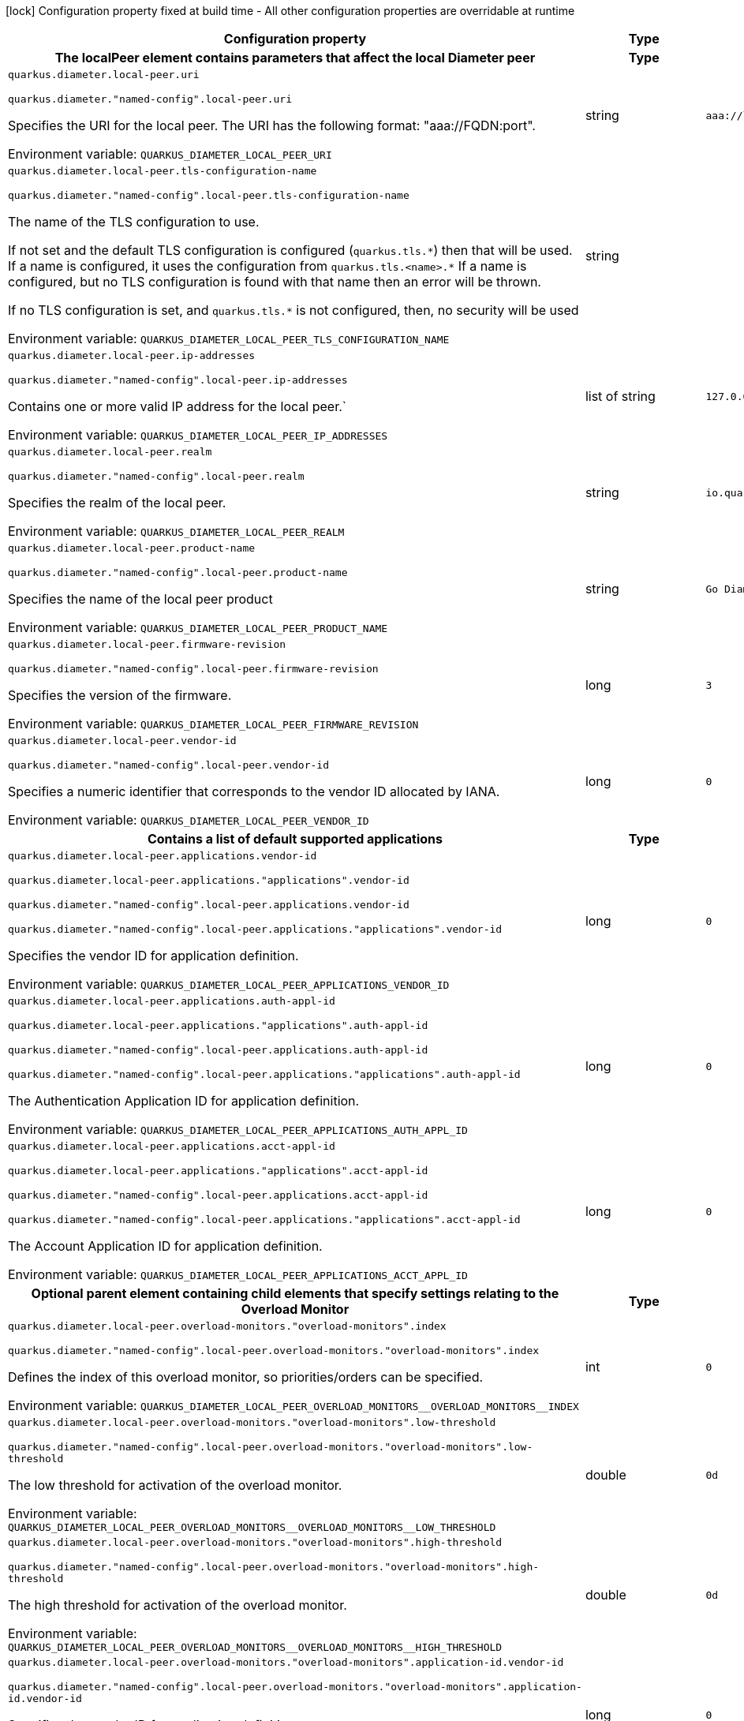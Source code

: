 :summaryTableId: quarkus-jdiameter_quarkus-diameter
[.configuration-legend]
icon:lock[title=Fixed at build time] Configuration property fixed at build time - All other configuration properties are overridable at runtime
[.configuration-reference.searchable, cols="80,.^10,.^10"]
|===

h|[.header-title]##Configuration property##
h|Type
h|Default

h|[[quarkus-jdiameter_section_quarkus-diameter-local-peer]] [.section-name.section-level0]##The localPeer element contains parameters that affect the local Diameter peer##
h|Type
h|Default

a| [[quarkus-jdiameter_quarkus-diameter-local-peer-uri]] [.property-path]##`quarkus.diameter.local-peer.uri`##

`quarkus.diameter."named-config".local-peer.uri`

[.description]
--
Specifies the URI for the local peer. The URI has the following format: "aaa://FQDN:port".


ifdef::add-copy-button-to-env-var[]
Environment variable: env_var_with_copy_button:+++QUARKUS_DIAMETER_LOCAL_PEER_URI+++[]
endif::add-copy-button-to-env-var[]
ifndef::add-copy-button-to-env-var[]
Environment variable: `+++QUARKUS_DIAMETER_LOCAL_PEER_URI+++`
endif::add-copy-button-to-env-var[]
--
|string
|`aaa://localhost:1812`

a| [[quarkus-jdiameter_quarkus-diameter-local-peer-tls-configuration-name]] [.property-path]##`quarkus.diameter.local-peer.tls-configuration-name`##

`quarkus.diameter."named-config".local-peer.tls-configuration-name`

[.description]
--
The name of the TLS configuration to use.

If not set and the default TLS configuration is configured (`quarkus.tls.++*++`) then that will be used. If a name is configured, it uses the configuration from `quarkus.tls.<name>.++*++` If a name is configured, but no TLS configuration is found with that name then an error will be thrown.

If no TLS configuration is set, and `quarkus.tls.++*++` is not configured, then, no security will be used


ifdef::add-copy-button-to-env-var[]
Environment variable: env_var_with_copy_button:+++QUARKUS_DIAMETER_LOCAL_PEER_TLS_CONFIGURATION_NAME+++[]
endif::add-copy-button-to-env-var[]
ifndef::add-copy-button-to-env-var[]
Environment variable: `+++QUARKUS_DIAMETER_LOCAL_PEER_TLS_CONFIGURATION_NAME+++`
endif::add-copy-button-to-env-var[]
--
|string
|

a| [[quarkus-jdiameter_quarkus-diameter-local-peer-ip-addresses]] [.property-path]##`quarkus.diameter.local-peer.ip-addresses`##

`quarkus.diameter."named-config".local-peer.ip-addresses`

[.description]
--
Contains one or more valid IP address for the local peer.`


ifdef::add-copy-button-to-env-var[]
Environment variable: env_var_with_copy_button:+++QUARKUS_DIAMETER_LOCAL_PEER_IP_ADDRESSES+++[]
endif::add-copy-button-to-env-var[]
ifndef::add-copy-button-to-env-var[]
Environment variable: `+++QUARKUS_DIAMETER_LOCAL_PEER_IP_ADDRESSES+++`
endif::add-copy-button-to-env-var[]
--
|list of string
|`127.0.0.1`

a| [[quarkus-jdiameter_quarkus-diameter-local-peer-realm]] [.property-path]##`quarkus.diameter.local-peer.realm`##

`quarkus.diameter."named-config".local-peer.realm`

[.description]
--
Specifies the realm of the local peer.


ifdef::add-copy-button-to-env-var[]
Environment variable: env_var_with_copy_button:+++QUARKUS_DIAMETER_LOCAL_PEER_REALM+++[]
endif::add-copy-button-to-env-var[]
ifndef::add-copy-button-to-env-var[]
Environment variable: `+++QUARKUS_DIAMETER_LOCAL_PEER_REALM+++`
endif::add-copy-button-to-env-var[]
--
|string
|`io.quarkiverse.diameter`

a| [[quarkus-jdiameter_quarkus-diameter-local-peer-product-name]] [.property-path]##`quarkus.diameter.local-peer.product-name`##

`quarkus.diameter."named-config".local-peer.product-name`

[.description]
--
Specifies the name of the local peer product


ifdef::add-copy-button-to-env-var[]
Environment variable: env_var_with_copy_button:+++QUARKUS_DIAMETER_LOCAL_PEER_PRODUCT_NAME+++[]
endif::add-copy-button-to-env-var[]
ifndef::add-copy-button-to-env-var[]
Environment variable: `+++QUARKUS_DIAMETER_LOCAL_PEER_PRODUCT_NAME+++`
endif::add-copy-button-to-env-var[]
--
|string
|`Go Diameter`

a| [[quarkus-jdiameter_quarkus-diameter-local-peer-firmware-revision]] [.property-path]##`quarkus.diameter.local-peer.firmware-revision`##

`quarkus.diameter."named-config".local-peer.firmware-revision`

[.description]
--
Specifies the version of the firmware.


ifdef::add-copy-button-to-env-var[]
Environment variable: env_var_with_copy_button:+++QUARKUS_DIAMETER_LOCAL_PEER_FIRMWARE_REVISION+++[]
endif::add-copy-button-to-env-var[]
ifndef::add-copy-button-to-env-var[]
Environment variable: `+++QUARKUS_DIAMETER_LOCAL_PEER_FIRMWARE_REVISION+++`
endif::add-copy-button-to-env-var[]
--
|long
|`3`

a| [[quarkus-jdiameter_quarkus-diameter-local-peer-vendor-id]] [.property-path]##`quarkus.diameter.local-peer.vendor-id`##

`quarkus.diameter."named-config".local-peer.vendor-id`

[.description]
--
Specifies a numeric identifier that corresponds to the vendor ID allocated by IANA.


ifdef::add-copy-button-to-env-var[]
Environment variable: env_var_with_copy_button:+++QUARKUS_DIAMETER_LOCAL_PEER_VENDOR_ID+++[]
endif::add-copy-button-to-env-var[]
ifndef::add-copy-button-to-env-var[]
Environment variable: `+++QUARKUS_DIAMETER_LOCAL_PEER_VENDOR_ID+++`
endif::add-copy-button-to-env-var[]
--
|long
|`0`

h|[[quarkus-jdiameter_section_quarkus-diameter-local-peer-applications]] [.section-name.section-level1]##Contains a list of default supported applications##
h|Type
h|Default

a| [[quarkus-jdiameter_quarkus-diameter-local-peer-applications-vendor-id]] [.property-path]##`quarkus.diameter.local-peer.applications.vendor-id`##

`quarkus.diameter.local-peer.applications."applications".vendor-id`

`quarkus.diameter."named-config".local-peer.applications.vendor-id`

`quarkus.diameter."named-config".local-peer.applications."applications".vendor-id`

[.description]
--
Specifies the vendor ID for application definition.


ifdef::add-copy-button-to-env-var[]
Environment variable: env_var_with_copy_button:+++QUARKUS_DIAMETER_LOCAL_PEER_APPLICATIONS_VENDOR_ID+++[]
endif::add-copy-button-to-env-var[]
ifndef::add-copy-button-to-env-var[]
Environment variable: `+++QUARKUS_DIAMETER_LOCAL_PEER_APPLICATIONS_VENDOR_ID+++`
endif::add-copy-button-to-env-var[]
--
|long
|`0`

a| [[quarkus-jdiameter_quarkus-diameter-local-peer-applications-auth-appl-id]] [.property-path]##`quarkus.diameter.local-peer.applications.auth-appl-id`##

`quarkus.diameter.local-peer.applications."applications".auth-appl-id`

`quarkus.diameter."named-config".local-peer.applications.auth-appl-id`

`quarkus.diameter."named-config".local-peer.applications."applications".auth-appl-id`

[.description]
--
The Authentication Application ID for application definition.


ifdef::add-copy-button-to-env-var[]
Environment variable: env_var_with_copy_button:+++QUARKUS_DIAMETER_LOCAL_PEER_APPLICATIONS_AUTH_APPL_ID+++[]
endif::add-copy-button-to-env-var[]
ifndef::add-copy-button-to-env-var[]
Environment variable: `+++QUARKUS_DIAMETER_LOCAL_PEER_APPLICATIONS_AUTH_APPL_ID+++`
endif::add-copy-button-to-env-var[]
--
|long
|`0`

a| [[quarkus-jdiameter_quarkus-diameter-local-peer-applications-acct-appl-id]] [.property-path]##`quarkus.diameter.local-peer.applications.acct-appl-id`##

`quarkus.diameter.local-peer.applications."applications".acct-appl-id`

`quarkus.diameter."named-config".local-peer.applications.acct-appl-id`

`quarkus.diameter."named-config".local-peer.applications."applications".acct-appl-id`

[.description]
--
The Account Application ID for application definition.


ifdef::add-copy-button-to-env-var[]
Environment variable: env_var_with_copy_button:+++QUARKUS_DIAMETER_LOCAL_PEER_APPLICATIONS_ACCT_APPL_ID+++[]
endif::add-copy-button-to-env-var[]
ifndef::add-copy-button-to-env-var[]
Environment variable: `+++QUARKUS_DIAMETER_LOCAL_PEER_APPLICATIONS_ACCT_APPL_ID+++`
endif::add-copy-button-to-env-var[]
--
|long
|`0`


h|[[quarkus-jdiameter_section_quarkus-diameter-local-peer-overload-monitors]] [.section-name.section-level1]##Optional parent element containing child elements that specify settings relating to the Overload Monitor##
h|Type
h|Default

a| [[quarkus-jdiameter_quarkus-diameter-local-peer-overload-monitors-overload-monitors-index]] [.property-path]##`quarkus.diameter.local-peer.overload-monitors."overload-monitors".index`##

`quarkus.diameter."named-config".local-peer.overload-monitors."overload-monitors".index`

[.description]
--
Defines the index of this overload monitor, so priorities/orders can be specified.


ifdef::add-copy-button-to-env-var[]
Environment variable: env_var_with_copy_button:+++QUARKUS_DIAMETER_LOCAL_PEER_OVERLOAD_MONITORS__OVERLOAD_MONITORS__INDEX+++[]
endif::add-copy-button-to-env-var[]
ifndef::add-copy-button-to-env-var[]
Environment variable: `+++QUARKUS_DIAMETER_LOCAL_PEER_OVERLOAD_MONITORS__OVERLOAD_MONITORS__INDEX+++`
endif::add-copy-button-to-env-var[]
--
|int
|`0`

a| [[quarkus-jdiameter_quarkus-diameter-local-peer-overload-monitors-overload-monitors-low-threshold]] [.property-path]##`quarkus.diameter.local-peer.overload-monitors."overload-monitors".low-threshold`##

`quarkus.diameter."named-config".local-peer.overload-monitors."overload-monitors".low-threshold`

[.description]
--
The low threshold for activation of the overload monitor.


ifdef::add-copy-button-to-env-var[]
Environment variable: env_var_with_copy_button:+++QUARKUS_DIAMETER_LOCAL_PEER_OVERLOAD_MONITORS__OVERLOAD_MONITORS__LOW_THRESHOLD+++[]
endif::add-copy-button-to-env-var[]
ifndef::add-copy-button-to-env-var[]
Environment variable: `+++QUARKUS_DIAMETER_LOCAL_PEER_OVERLOAD_MONITORS__OVERLOAD_MONITORS__LOW_THRESHOLD+++`
endif::add-copy-button-to-env-var[]
--
|double
|`0d`

a| [[quarkus-jdiameter_quarkus-diameter-local-peer-overload-monitors-overload-monitors-high-threshold]] [.property-path]##`quarkus.diameter.local-peer.overload-monitors."overload-monitors".high-threshold`##

`quarkus.diameter."named-config".local-peer.overload-monitors."overload-monitors".high-threshold`

[.description]
--
The high threshold for activation of the overload monitor.


ifdef::add-copy-button-to-env-var[]
Environment variable: env_var_with_copy_button:+++QUARKUS_DIAMETER_LOCAL_PEER_OVERLOAD_MONITORS__OVERLOAD_MONITORS__HIGH_THRESHOLD+++[]
endif::add-copy-button-to-env-var[]
ifndef::add-copy-button-to-env-var[]
Environment variable: `+++QUARKUS_DIAMETER_LOCAL_PEER_OVERLOAD_MONITORS__OVERLOAD_MONITORS__HIGH_THRESHOLD+++`
endif::add-copy-button-to-env-var[]
--
|double
|`0d`

a| [[quarkus-jdiameter_quarkus-diameter-local-peer-overload-monitors-overload-monitors-application-id-vendor-id]] [.property-path]##`quarkus.diameter.local-peer.overload-monitors."overload-monitors".application-id.vendor-id`##

`quarkus.diameter."named-config".local-peer.overload-monitors."overload-monitors".application-id.vendor-id`

[.description]
--
Specifies the vendor ID for application definition.


ifdef::add-copy-button-to-env-var[]
Environment variable: env_var_with_copy_button:+++QUARKUS_DIAMETER_LOCAL_PEER_OVERLOAD_MONITORS__OVERLOAD_MONITORS__APPLICATION_ID_VENDOR_ID+++[]
endif::add-copy-button-to-env-var[]
ifndef::add-copy-button-to-env-var[]
Environment variable: `+++QUARKUS_DIAMETER_LOCAL_PEER_OVERLOAD_MONITORS__OVERLOAD_MONITORS__APPLICATION_ID_VENDOR_ID+++`
endif::add-copy-button-to-env-var[]
--
|long
|`0`

a| [[quarkus-jdiameter_quarkus-diameter-local-peer-overload-monitors-overload-monitors-application-id-auth-appl-id]] [.property-path]##`quarkus.diameter.local-peer.overload-monitors."overload-monitors".application-id.auth-appl-id`##

`quarkus.diameter."named-config".local-peer.overload-monitors."overload-monitors".application-id.auth-appl-id`

[.description]
--
The Authentication Application ID for application definition.


ifdef::add-copy-button-to-env-var[]
Environment variable: env_var_with_copy_button:+++QUARKUS_DIAMETER_LOCAL_PEER_OVERLOAD_MONITORS__OVERLOAD_MONITORS__APPLICATION_ID_AUTH_APPL_ID+++[]
endif::add-copy-button-to-env-var[]
ifndef::add-copy-button-to-env-var[]
Environment variable: `+++QUARKUS_DIAMETER_LOCAL_PEER_OVERLOAD_MONITORS__OVERLOAD_MONITORS__APPLICATION_ID_AUTH_APPL_ID+++`
endif::add-copy-button-to-env-var[]
--
|long
|`0`

a| [[quarkus-jdiameter_quarkus-diameter-local-peer-overload-monitors-overload-monitors-application-id-acct-appl-id]] [.property-path]##`quarkus.diameter.local-peer.overload-monitors."overload-monitors".application-id.acct-appl-id`##

`quarkus.diameter."named-config".local-peer.overload-monitors."overload-monitors".application-id.acct-appl-id`

[.description]
--
The Account Application ID for application definition.


ifdef::add-copy-button-to-env-var[]
Environment variable: env_var_with_copy_button:+++QUARKUS_DIAMETER_LOCAL_PEER_OVERLOAD_MONITORS__OVERLOAD_MONITORS__APPLICATION_ID_ACCT_APPL_ID+++[]
endif::add-copy-button-to-env-var[]
ifndef::add-copy-button-to-env-var[]
Environment variable: `+++QUARKUS_DIAMETER_LOCAL_PEER_OVERLOAD_MONITORS__OVERLOAD_MONITORS__APPLICATION_ID_ACCT_APPL_ID+++`
endif::add-copy-button-to-env-var[]
--
|long
|`0`



h|[[quarkus-jdiameter_section_quarkus-diameter-parameter]] [.section-name.section-level0]##The Parameters element contains elements that specify parameters for the Diameter stack##
h|Type
h|Default

a| [[quarkus-jdiameter_quarkus-diameter-parameter-accept-undefined-peer]] [.property-path]##`quarkus.diameter.parameter.accept-undefined-peer`##

`quarkus.diameter."named-config".parameter.accept-undefined-peer`

[.description]
--
Specifies whether the stack will accept connections from undefined peers. The default value is `false`


ifdef::add-copy-button-to-env-var[]
Environment variable: env_var_with_copy_button:+++QUARKUS_DIAMETER_PARAMETER_ACCEPT_UNDEFINED_PEER+++[]
endif::add-copy-button-to-env-var[]
ifndef::add-copy-button-to-env-var[]
Environment variable: `+++QUARKUS_DIAMETER_PARAMETER_ACCEPT_UNDEFINED_PEER+++`
endif::add-copy-button-to-env-var[]
--
|boolean
|`false`

a| [[quarkus-jdiameter_quarkus-diameter-parameter-duplicate-protection]] [.property-path]##`quarkus.diameter.parameter.duplicate-protection`##

`quarkus.diameter."named-config".parameter.duplicate-protection`

[.description]
--
Specifies whether duplicate message protection is enabled. The default value is `false`.


ifdef::add-copy-button-to-env-var[]
Environment variable: env_var_with_copy_button:+++QUARKUS_DIAMETER_PARAMETER_DUPLICATE_PROTECTION+++[]
endif::add-copy-button-to-env-var[]
ifndef::add-copy-button-to-env-var[]
Environment variable: `+++QUARKUS_DIAMETER_PARAMETER_DUPLICATE_PROTECTION+++`
endif::add-copy-button-to-env-var[]
--
|boolean
|`false`

a| [[quarkus-jdiameter_quarkus-diameter-parameter-use-uri-as-fqdn]] [.property-path]##`quarkus.diameter.parameter.use-uri-as-fqdn`##

`quarkus.diameter."named-config".parameter.use-uri-as-fqdn`

[.description]
--
Determines whether the URI should be used as FQDN. If it is set to `true`, the stack expects the destination/origin host to be in the format of "aaa://isdn.domain.com:3868" rather than the normal "isdn.domain.com". The default value is `false`.


ifdef::add-copy-button-to-env-var[]
Environment variable: env_var_with_copy_button:+++QUARKUS_DIAMETER_PARAMETER_USE_URI_AS_FQDN+++[]
endif::add-copy-button-to-env-var[]
ifndef::add-copy-button-to-env-var[]
Environment variable: `+++QUARKUS_DIAMETER_PARAMETER_USE_URI_AS_FQDN+++`
endif::add-copy-button-to-env-var[]
--
|boolean
|`false`

a| [[quarkus-jdiameter_quarkus-diameter-parameter-use-virtual-threads]] [.property-path]##`quarkus.diameter.parameter.use-virtual-threads`##

`quarkus.diameter."named-config".parameter.use-virtual-threads`

[.description]
--
Specifies whether the stack should use virtual threads The default value is `false`


ifdef::add-copy-button-to-env-var[]
Environment variable: env_var_with_copy_button:+++QUARKUS_DIAMETER_PARAMETER_USE_VIRTUAL_THREADS+++[]
endif::add-copy-button-to-env-var[]
ifndef::add-copy-button-to-env-var[]
Environment variable: `+++QUARKUS_DIAMETER_PARAMETER_USE_VIRTUAL_THREADS+++`
endif::add-copy-button-to-env-var[]
--
|boolean
|`false`

a| [[quarkus-jdiameter_quarkus-diameter-parameter-duplicate-timer]] [.property-path]##`quarkus.diameter.parameter.duplicate-timer`##

`quarkus.diameter."named-config".parameter.duplicate-timer`

[.description]
--
Specifies the time each duplicate message is valid for (in extreme cases, it can live up to 2 ++*++ DuplicateTimer - 1 milliseconds). The default, minimum value is `240000` (4 minutes in milliseconds).


ifdef::add-copy-button-to-env-var[]
Environment variable: env_var_with_copy_button:+++QUARKUS_DIAMETER_PARAMETER_DUPLICATE_TIMER+++[]
endif::add-copy-button-to-env-var[]
ifndef::add-copy-button-to-env-var[]
Environment variable: `+++QUARKUS_DIAMETER_PARAMETER_DUPLICATE_TIMER+++`
endif::add-copy-button-to-env-var[]
--
|long
|`240000`

a| [[quarkus-jdiameter_quarkus-diameter-parameter-duplicate-size]] [.property-path]##`quarkus.diameter.parameter.duplicate-size`##

`quarkus.diameter."named-config".parameter.duplicate-size`

[.description]
--
Specifies the number of requests stored for duplicate protection. The default value is `5000`.


ifdef::add-copy-button-to-env-var[]
Environment variable: env_var_with_copy_button:+++QUARKUS_DIAMETER_PARAMETER_DUPLICATE_SIZE+++[]
endif::add-copy-button-to-env-var[]
ifndef::add-copy-button-to-env-var[]
Environment variable: `+++QUARKUS_DIAMETER_PARAMETER_DUPLICATE_SIZE+++`
endif::add-copy-button-to-env-var[]
--
|int
|`5000`

a| [[quarkus-jdiameter_quarkus-diameter-parameter-queue-size]] [.property-path]##`quarkus.diameter.parameter.queue-size`##

`quarkus.diameter."named-config".parameter.queue-size`

[.description]
--
Determines how many tasks the peer state machine can have before rejecting the next task. This queue contains FSM events and messaging


ifdef::add-copy-button-to-env-var[]
Environment variable: env_var_with_copy_button:+++QUARKUS_DIAMETER_PARAMETER_QUEUE_SIZE+++[]
endif::add-copy-button-to-env-var[]
ifndef::add-copy-button-to-env-var[]
Environment variable: `+++QUARKUS_DIAMETER_PARAMETER_QUEUE_SIZE+++`
endif::add-copy-button-to-env-var[]
--
|int
|

a| [[quarkus-jdiameter_quarkus-diameter-parameter-message-timeout]] [.property-path]##`quarkus.diameter.parameter.message-timeout`##

`quarkus.diameter."named-config".parameter.message-timeout`

[.description]
--
Determines the timeout for messages other than protocol FSM messages. The delay is in milliseconds.


ifdef::add-copy-button-to-env-var[]
Environment variable: env_var_with_copy_button:+++QUARKUS_DIAMETER_PARAMETER_MESSAGE_TIMEOUT+++[]
endif::add-copy-button-to-env-var[]
ifndef::add-copy-button-to-env-var[]
Environment variable: `+++QUARKUS_DIAMETER_PARAMETER_MESSAGE_TIMEOUT+++`
endif::add-copy-button-to-env-var[]
--
|long
|

a| [[quarkus-jdiameter_quarkus-diameter-parameter-stop-timeout]] [.property-path]##`quarkus.diameter.parameter.stop-timeout`##

`quarkus.diameter."named-config".parameter.stop-timeout`

[.description]
--
Determines how long the stack waits for all resources to stop. The delays are in milliseconds.


ifdef::add-copy-button-to-env-var[]
Environment variable: env_var_with_copy_button:+++QUARKUS_DIAMETER_PARAMETER_STOP_TIMEOUT+++[]
endif::add-copy-button-to-env-var[]
ifndef::add-copy-button-to-env-var[]
Environment variable: `+++QUARKUS_DIAMETER_PARAMETER_STOP_TIMEOUT+++`
endif::add-copy-button-to-env-var[]
--
|long
|

a| [[quarkus-jdiameter_quarkus-diameter-parameter-cea-timeout]] [.property-path]##`quarkus.diameter.parameter.cea-timeout`##

`quarkus.diameter."named-config".parameter.cea-timeout`

[.description]
--
Determines how long it takes for CER/CEA exchanges to timeout if there is no response. The delays are in milliseconds.


ifdef::add-copy-button-to-env-var[]
Environment variable: env_var_with_copy_button:+++QUARKUS_DIAMETER_PARAMETER_CEA_TIMEOUT+++[]
endif::add-copy-button-to-env-var[]
ifndef::add-copy-button-to-env-var[]
Environment variable: `+++QUARKUS_DIAMETER_PARAMETER_CEA_TIMEOUT+++`
endif::add-copy-button-to-env-var[]
--
|long
|

a| [[quarkus-jdiameter_quarkus-diameter-parameter-iac-timeout]] [.property-path]##`quarkus.diameter.parameter.iac-timeout`##

`quarkus.diameter."named-config".parameter.iac-timeout`

[.description]
--
Determines how long the stack waits to retry the communication with a peer that has stopped answering DWR messages. The delay is in milliseconds.


ifdef::add-copy-button-to-env-var[]
Environment variable: env_var_with_copy_button:+++QUARKUS_DIAMETER_PARAMETER_IAC_TIMEOUT+++[]
endif::add-copy-button-to-env-var[]
ifndef::add-copy-button-to-env-var[]
Environment variable: `+++QUARKUS_DIAMETER_PARAMETER_IAC_TIMEOUT+++`
endif::add-copy-button-to-env-var[]
--
|long
|

a| [[quarkus-jdiameter_quarkus-diameter-parameter-dwa-timeout]] [.property-path]##`quarkus.diameter.parameter.dwa-timeout`##

`quarkus.diameter."named-config".parameter.dwa-timeout`

[.description]
--
Determines how long it takes for a DWR/DWA exchange to timeout if there is no response. The delay is in milliseconds.


ifdef::add-copy-button-to-env-var[]
Environment variable: env_var_with_copy_button:+++QUARKUS_DIAMETER_PARAMETER_DWA_TIMEOUT+++[]
endif::add-copy-button-to-env-var[]
ifndef::add-copy-button-to-env-var[]
Environment variable: `+++QUARKUS_DIAMETER_PARAMETER_DWA_TIMEOUT+++`
endif::add-copy-button-to-env-var[]
--
|long
|

a| [[quarkus-jdiameter_quarkus-diameter-parameter-dpa-timeout]] [.property-path]##`quarkus.diameter.parameter.dpa-timeout`##

`quarkus.diameter."named-config".parameter.dpa-timeout`

[.description]
--
Determines how long it takes for a DPR/DPA exchange to timeout if there is no response. The delay is in milliseconds.


ifdef::add-copy-button-to-env-var[]
Environment variable: env_var_with_copy_button:+++QUARKUS_DIAMETER_PARAMETER_DPA_TIMEOUT+++[]
endif::add-copy-button-to-env-var[]
ifndef::add-copy-button-to-env-var[]
Environment variable: `+++QUARKUS_DIAMETER_PARAMETER_DPA_TIMEOUT+++`
endif::add-copy-button-to-env-var[]
--
|long
|

a| [[quarkus-jdiameter_quarkus-diameter-parameter-rec-timeout]] [.property-path]##`quarkus.diameter.parameter.rec-timeout`##

`quarkus.diameter."named-config".parameter.rec-timeout`

[.description]
--
Determines how long it takes for the reconnection procedure to timeout. The delay is in milliseconds.


ifdef::add-copy-button-to-env-var[]
Environment variable: env_var_with_copy_button:+++QUARKUS_DIAMETER_PARAMETER_REC_TIMEOUT+++[]
endif::add-copy-button-to-env-var[]
ifndef::add-copy-button-to-env-var[]
Environment variable: `+++QUARKUS_DIAMETER_PARAMETER_REC_TIMEOUT+++`
endif::add-copy-button-to-env-var[]
--
|long
|

a| [[quarkus-jdiameter_quarkus-diameter-parameter-session-timeout]] [.property-path]##`quarkus.diameter.parameter.session-Timeout`##

`quarkus.diameter."named-config".parameter.session-Timeout`

[.description]
--
Determines how long it takes for the session to timeout The delay is in milliseconds.


ifdef::add-copy-button-to-env-var[]
Environment variable: env_var_with_copy_button:+++QUARKUS_DIAMETER_PARAMETER_SESSION_TIMEOUT+++[]
endif::add-copy-button-to-env-var[]
ifndef::add-copy-button-to-env-var[]
Environment variable: `+++QUARKUS_DIAMETER_PARAMETER_SESSION_TIMEOUT+++`
endif::add-copy-button-to-env-var[]
--
|long
|

a| [[quarkus-jdiameter_quarkus-diameter-parameter-peer-fsm-thread-count]] [.property-path]##`quarkus.diameter.parameter.peer-fsm-thread-count`##

`quarkus.diameter."named-config".parameter.peer-fsm-thread-count`

[.description]
--
Determines the number of threads for handling events in the Peer FSM.


ifdef::add-copy-button-to-env-var[]
Environment variable: env_var_with_copy_button:+++QUARKUS_DIAMETER_PARAMETER_PEER_FSM_THREAD_COUNT+++[]
endif::add-copy-button-to-env-var[]
ifndef::add-copy-button-to-env-var[]
Environment variable: `+++QUARKUS_DIAMETER_PARAMETER_PEER_FSM_THREAD_COUNT+++`
endif::add-copy-button-to-env-var[]
--
|int
|

a| [[quarkus-jdiameter_quarkus-diameter-parameter-bind-delay]] [.property-path]##`quarkus.diameter.parameter.bind-delay`##

`quarkus.diameter."named-config".parameter.bind-delay`

[.description]
--
Determines a delay before binding. The delay is in milliseconds.


ifdef::add-copy-button-to-env-var[]
Environment variable: env_var_with_copy_button:+++QUARKUS_DIAMETER_PARAMETER_BIND_DELAY+++[]
endif::add-copy-button-to-env-var[]
ifndef::add-copy-button-to-env-var[]
Environment variable: `+++QUARKUS_DIAMETER_PARAMETER_BIND_DELAY+++`
endif::add-copy-button-to-env-var[]
--
|long
|

a| [[quarkus-jdiameter_quarkus-diameter-parameter-concurrent-thread-group]] [.property-path]##`quarkus.diameter.parameter.concurrent.thread-group`##

`quarkus.diameter."named-config".parameter.concurrent.thread-group`

[.description]
--
Determines the maximum thread count in other entities.


ifdef::add-copy-button-to-env-var[]
Environment variable: env_var_with_copy_button:+++QUARKUS_DIAMETER_PARAMETER_CONCURRENT_THREAD_GROUP+++[]
endif::add-copy-button-to-env-var[]
ifndef::add-copy-button-to-env-var[]
Environment variable: `+++QUARKUS_DIAMETER_PARAMETER_CONCURRENT_THREAD_GROUP+++`
endif::add-copy-button-to-env-var[]
--
|int
|

a| [[quarkus-jdiameter_quarkus-diameter-parameter-concurrent-processing-message-timer]] [.property-path]##`quarkus.diameter.parameter.concurrent.processing-message-timer`##

`quarkus.diameter."named-config".parameter.concurrent.processing-message-timer`

[.description]
--
Determines the thread count for message processing tasks.


ifdef::add-copy-button-to-env-var[]
Environment variable: env_var_with_copy_button:+++QUARKUS_DIAMETER_PARAMETER_CONCURRENT_PROCESSING_MESSAGE_TIMER+++[]
endif::add-copy-button-to-env-var[]
ifndef::add-copy-button-to-env-var[]
Environment variable: `+++QUARKUS_DIAMETER_PARAMETER_CONCURRENT_PROCESSING_MESSAGE_TIMER+++`
endif::add-copy-button-to-env-var[]
--
|int
|

a| [[quarkus-jdiameter_quarkus-diameter-parameter-concurrent-duplication-message-timer]] [.property-path]##`quarkus.diameter.parameter.concurrent.duplication-message-timer`##

`quarkus.diameter."named-config".parameter.concurrent.duplication-message-timer`

[.description]
--
Specifies the thread pool for identifying duplicate messages.


ifdef::add-copy-button-to-env-var[]
Environment variable: env_var_with_copy_button:+++QUARKUS_DIAMETER_PARAMETER_CONCURRENT_DUPLICATION_MESSAGE_TIMER+++[]
endif::add-copy-button-to-env-var[]
ifndef::add-copy-button-to-env-var[]
Environment variable: `+++QUARKUS_DIAMETER_PARAMETER_CONCURRENT_DUPLICATION_MESSAGE_TIMER+++`
endif::add-copy-button-to-env-var[]
--
|int
|

a| [[quarkus-jdiameter_quarkus-diameter-parameter-concurrent-redirect-message-timer]] [.property-path]##`quarkus.diameter.parameter.concurrent.redirect-message-timer`##

`quarkus.diameter."named-config".parameter.concurrent.redirect-message-timer`

[.description]
--
Specifies the thread pool for redirecting messages that do not need any further processing.


ifdef::add-copy-button-to-env-var[]
Environment variable: env_var_with_copy_button:+++QUARKUS_DIAMETER_PARAMETER_CONCURRENT_REDIRECT_MESSAGE_TIMER+++[]
endif::add-copy-button-to-env-var[]
ifndef::add-copy-button-to-env-var[]
Environment variable: `+++QUARKUS_DIAMETER_PARAMETER_CONCURRENT_REDIRECT_MESSAGE_TIMER+++`
endif::add-copy-button-to-env-var[]
--
|int
|

a| [[quarkus-jdiameter_quarkus-diameter-parameter-concurrent-peer-overload-timer]] [.property-path]##`quarkus.diameter.parameter.concurrent.peer-overload-timer`##

`quarkus.diameter."named-config".parameter.concurrent.peer-overload-timer`

[.description]
--
Determines the thread pool for managing the overload monitor.


ifdef::add-copy-button-to-env-var[]
Environment variable: env_var_with_copy_button:+++QUARKUS_DIAMETER_PARAMETER_CONCURRENT_PEER_OVERLOAD_TIMER+++[]
endif::add-copy-button-to-env-var[]
ifndef::add-copy-button-to-env-var[]
Environment variable: `+++QUARKUS_DIAMETER_PARAMETER_CONCURRENT_PEER_OVERLOAD_TIMER+++`
endif::add-copy-button-to-env-var[]
--
|int
|

a| [[quarkus-jdiameter_quarkus-diameter-parameter-concurrent-connection-timer]] [.property-path]##`quarkus.diameter.parameter.concurrent.connection-timer`##

`quarkus.diameter."named-config".parameter.concurrent.connection-timer`

[.description]
--
Determines the thread pool for managing tasks regarding peer connection FSM.


ifdef::add-copy-button-to-env-var[]
Environment variable: env_var_with_copy_button:+++QUARKUS_DIAMETER_PARAMETER_CONCURRENT_CONNECTION_TIMER+++[]
endif::add-copy-button-to-env-var[]
ifndef::add-copy-button-to-env-var[]
Environment variable: `+++QUARKUS_DIAMETER_PARAMETER_CONCURRENT_CONNECTION_TIMER+++`
endif::add-copy-button-to-env-var[]
--
|int
|

a| [[quarkus-jdiameter_quarkus-diameter-parameter-concurrent-statistic-timer]] [.property-path]##`quarkus.diameter.parameter.concurrent.statistic-timer`##

`quarkus.diameter."named-config".parameter.concurrent.statistic-timer`

[.description]
--
Determines the thread pool for statistic gathering tasks.


ifdef::add-copy-button-to-env-var[]
Environment variable: env_var_with_copy_button:+++QUARKUS_DIAMETER_PARAMETER_CONCURRENT_STATISTIC_TIMER+++[]
endif::add-copy-button-to-env-var[]
ifndef::add-copy-button-to-env-var[]
Environment variable: `+++QUARKUS_DIAMETER_PARAMETER_CONCURRENT_STATISTIC_TIMER+++`
endif::add-copy-button-to-env-var[]
--
|int
|

a| [[quarkus-jdiameter_quarkus-diameter-parameter-concurrent-application-session]] [.property-path]##`quarkus.diameter.parameter.concurrent.application-session`##

`quarkus.diameter."named-config".parameter.concurrent.application-session`

[.description]
--
Determines the thread pool for managing the invocation of application session FSMs, which will invoke listeners.


ifdef::add-copy-button-to-env-var[]
Environment variable: env_var_with_copy_button:+++QUARKUS_DIAMETER_PARAMETER_CONCURRENT_APPLICATION_SESSION+++[]
endif::add-copy-button-to-env-var[]
ifndef::add-copy-button-to-env-var[]
Environment variable: `+++QUARKUS_DIAMETER_PARAMETER_CONCURRENT_APPLICATION_SESSION+++`
endif::add-copy-button-to-env-var[]
--
|int
|

a| [[quarkus-jdiameter_quarkus-diameter-parameter-caching-name]] [.property-path]##`quarkus.diameter.parameter.caching-name`##

`quarkus.diameter."named-config".parameter.caching-name`

[.description]
--
The caching name to be used if HA datasource is used


ifdef::add-copy-button-to-env-var[]
Environment variable: env_var_with_copy_button:+++QUARKUS_DIAMETER_PARAMETER_CACHING_NAME+++[]
endif::add-copy-button-to-env-var[]
ifndef::add-copy-button-to-env-var[]
Environment variable: `+++QUARKUS_DIAMETER_PARAMETER_CACHING_NAME+++`
endif::add-copy-button-to-env-var[]
--
|string
|`diameter`


h|[[quarkus-jdiameter_section_quarkus-diameter-network]] [.section-name.section-level0]##The Network< element contains elements that specify parameters for external peers##
h|Type
h|Default

h|[[quarkus-jdiameter_section_quarkus-diameter-network-peers]] [.section-name.section-level1]##List of external peers and the way they connect##
h|Type
h|Default

a| [[quarkus-jdiameter_quarkus-diameter-network-peers-peers-peer-uri]] [.property-path]##`quarkus.diameter.network.peers."peers".peer-uri`##

`quarkus.diameter."named-config".network.peers."peers".peer-uri`

[.description]
--
Specifies the name of the peer in the form of a URI. The structure is "aaa://++[++fqdn++\|++ip++]++:port" (for example, "aaa://192.168.1.1:3868").


ifdef::add-copy-button-to-env-var[]
Environment variable: env_var_with_copy_button:+++QUARKUS_DIAMETER_NETWORK_PEERS__PEERS__PEER_URI+++[]
endif::add-copy-button-to-env-var[]
ifndef::add-copy-button-to-env-var[]
Environment variable: `+++QUARKUS_DIAMETER_NETWORK_PEERS__PEERS__PEER_URI+++`
endif::add-copy-button-to-env-var[]
--
|string
|`aaa://localhost:3868`

a| [[quarkus-jdiameter_quarkus-diameter-network-peers-peers-rating]] [.property-path]##`quarkus.diameter.network.peers."peers".rating`##

`quarkus.diameter."named-config".network.peers."peers".rating`

[.description]
--
Specifies the rating of this peer in order to achieve peer priorities/sorting.


ifdef::add-copy-button-to-env-var[]
Environment variable: env_var_with_copy_button:+++QUARKUS_DIAMETER_NETWORK_PEERS__PEERS__RATING+++[]
endif::add-copy-button-to-env-var[]
ifndef::add-copy-button-to-env-var[]
Environment variable: `+++QUARKUS_DIAMETER_NETWORK_PEERS__PEERS__RATING+++`
endif::add-copy-button-to-env-var[]
--
|int
|`1`

a| [[quarkus-jdiameter_quarkus-diameter-network-peers-peers-ip]] [.property-path]##`quarkus.diameter.network.peers."peers".ip`##

`quarkus.diameter."named-config".network.peers."peers".ip`

[.description]
--
Specifies the actual ip for the peer-uri, for example 192.168.1.1


ifdef::add-copy-button-to-env-var[]
Environment variable: env_var_with_copy_button:+++QUARKUS_DIAMETER_NETWORK_PEERS__PEERS__IP+++[]
endif::add-copy-button-to-env-var[]
ifndef::add-copy-button-to-env-var[]
Environment variable: `+++QUARKUS_DIAMETER_NETWORK_PEERS__PEERS__IP+++`
endif::add-copy-button-to-env-var[]
--
|string
|

a| [[quarkus-jdiameter_quarkus-diameter-network-peers-peers-port-range]] [.property-path]##`quarkus.diameter.network.peers."peers".port-range`##

`quarkus.diameter."named-config".network.peers."peers".port-range`

[.description]
--
Specifies a port range to accept connection override the port number in peer-uri


ifdef::add-copy-button-to-env-var[]
Environment variable: env_var_with_copy_button:+++QUARKUS_DIAMETER_NETWORK_PEERS__PEERS__PORT_RANGE+++[]
endif::add-copy-button-to-env-var[]
ifndef::add-copy-button-to-env-var[]
Environment variable: `+++QUARKUS_DIAMETER_NETWORK_PEERS__PEERS__PORT_RANGE+++`
endif::add-copy-button-to-env-var[]
--
|string
|

a| [[quarkus-jdiameter_quarkus-diameter-network-peers-peers-attempt-connect]] [.property-path]##`quarkus.diameter.network.peers."peers".attempt-connect`##

`quarkus.diameter."named-config".network.peers."peers".attempt-connect`

[.description]
--
Determines if the stack should try to connect to this peer.


ifdef::add-copy-button-to-env-var[]
Environment variable: env_var_with_copy_button:+++QUARKUS_DIAMETER_NETWORK_PEERS__PEERS__ATTEMPT_CONNECT+++[]
endif::add-copy-button-to-env-var[]
ifndef::add-copy-button-to-env-var[]
Environment variable: `+++QUARKUS_DIAMETER_NETWORK_PEERS__PEERS__ATTEMPT_CONNECT+++`
endif::add-copy-button-to-env-var[]
--
|boolean
|`false`

a| [[quarkus-jdiameter_quarkus-diameter-network-peers-peers-tls-configuration-name]] [.property-path]##`quarkus.diameter.network.peers."peers".tls-configuration-name`##

`quarkus.diameter."named-config".network.peers."peers".tls-configuration-name`

[.description]
--
The name of the TLS configuration to use.

If not set and the default TLS configuration is configured (`quarkus.tls.++*++`) then that will be used. If a name is configured, it uses the configuration from `quarkus.tls.<name>.++*++` If a name is configured, but no TLS configuration is found with that name then an error will be thrown.

If no TLS configuration is set, and `quarkus.tls.++*++` is not configured, then, no security will be used


ifdef::add-copy-button-to-env-var[]
Environment variable: env_var_with_copy_button:+++QUARKUS_DIAMETER_NETWORK_PEERS__PEERS__TLS_CONFIGURATION_NAME+++[]
endif::add-copy-button-to-env-var[]
ifndef::add-copy-button-to-env-var[]
Environment variable: `+++QUARKUS_DIAMETER_NETWORK_PEERS__PEERS__TLS_CONFIGURATION_NAME+++`
endif::add-copy-button-to-env-var[]
--
|string
|


h|[[quarkus-jdiameter_section_quarkus-diameter-network-realms]] [.section-name.section-level1]##List of all realms that connect into the Diameter network##
h|Type
h|Default

a| [[quarkus-jdiameter_quarkus-diameter-network-realms-realms-peers]] [.property-path]##`quarkus.diameter.network.realms."realms".peers`##

`quarkus.diameter."named-config".network.realms."realms".peers`

[.description]
--
Comma separated list of peers. Each peer is represented by an IP Address or FQDN.


ifdef::add-copy-button-to-env-var[]
Environment variable: env_var_with_copy_button:+++QUARKUS_DIAMETER_NETWORK_REALMS__REALMS__PEERS+++[]
endif::add-copy-button-to-env-var[]
ifndef::add-copy-button-to-env-var[]
Environment variable: `+++QUARKUS_DIAMETER_NETWORK_REALMS__REALMS__PEERS+++`
endif::add-copy-button-to-env-var[]
--
|string
|`localhost`

a| [[quarkus-jdiameter_quarkus-diameter-network-realms-realms-local-action]] [.property-path]##`quarkus.diameter.network.realms."realms".local-action`##

`quarkus.diameter."named-config".network.realms."realms".local-action`

[.description]
--
Determines the action the Local Peer will play on the specified realm: Act as a LOCAL peer.


ifdef::add-copy-button-to-env-var[]
Environment variable: env_var_with_copy_button:+++QUARKUS_DIAMETER_NETWORK_REALMS__REALMS__LOCAL_ACTION+++[]
endif::add-copy-button-to-env-var[]
ifndef::add-copy-button-to-env-var[]
Environment variable: `+++QUARKUS_DIAMETER_NETWORK_REALMS__REALMS__LOCAL_ACTION+++`
endif::add-copy-button-to-env-var[]
--
a|LocalAction
|`local`

a| [[quarkus-jdiameter_quarkus-diameter-network-realms-realms-dynamic]] [.property-path]##`quarkus.diameter.network.realms."realms".dynamic`##

`quarkus.diameter."named-config".network.realms."realms".dynamic`

[.description]
--
Specifies if this realm is dynamic. That is, peers that connect to peers with this realm name will be added to the realm peer list if not present already.


ifdef::add-copy-button-to-env-var[]
Environment variable: env_var_with_copy_button:+++QUARKUS_DIAMETER_NETWORK_REALMS__REALMS__DYNAMIC+++[]
endif::add-copy-button-to-env-var[]
ifndef::add-copy-button-to-env-var[]
Environment variable: `+++QUARKUS_DIAMETER_NETWORK_REALMS__REALMS__DYNAMIC+++`
endif::add-copy-button-to-env-var[]
--
|boolean
|`false`

a| [[quarkus-jdiameter_quarkus-diameter-network-realms-realms-exp-time]] [.property-path]##`quarkus.diameter.network.realms."realms".exp-time`##

`quarkus.diameter."named-config".network.realms."realms".exp-time`

[.description]
--
The time before a peer belonging to this realm is removed if no connection is available. The time is in seconds.


ifdef::add-copy-button-to-env-var[]
Environment variable: env_var_with_copy_button:+++QUARKUS_DIAMETER_NETWORK_REALMS__REALMS__EXP_TIME+++[]
endif::add-copy-button-to-env-var[]
ifndef::add-copy-button-to-env-var[]
Environment variable: `+++QUARKUS_DIAMETER_NETWORK_REALMS__REALMS__EXP_TIME+++`
endif::add-copy-button-to-env-var[]
--
|long
|`1`

a| [[quarkus-jdiameter_quarkus-diameter-network-realms-realms-application-id-vendor-id]] [.property-path]##`quarkus.diameter.network.realms."realms".application-id.vendor-id`##

`quarkus.diameter."named-config".network.realms."realms".application-id.vendor-id`

[.description]
--
Specifies the vendor ID for application definition.


ifdef::add-copy-button-to-env-var[]
Environment variable: env_var_with_copy_button:+++QUARKUS_DIAMETER_NETWORK_REALMS__REALMS__APPLICATION_ID_VENDOR_ID+++[]
endif::add-copy-button-to-env-var[]
ifndef::add-copy-button-to-env-var[]
Environment variable: `+++QUARKUS_DIAMETER_NETWORK_REALMS__REALMS__APPLICATION_ID_VENDOR_ID+++`
endif::add-copy-button-to-env-var[]
--
|long
|`0`

a| [[quarkus-jdiameter_quarkus-diameter-network-realms-realms-application-id-auth-appl-id]] [.property-path]##`quarkus.diameter.network.realms."realms".application-id.auth-appl-id`##

`quarkus.diameter."named-config".network.realms."realms".application-id.auth-appl-id`

[.description]
--
The Authentication Application ID for application definition.


ifdef::add-copy-button-to-env-var[]
Environment variable: env_var_with_copy_button:+++QUARKUS_DIAMETER_NETWORK_REALMS__REALMS__APPLICATION_ID_AUTH_APPL_ID+++[]
endif::add-copy-button-to-env-var[]
ifndef::add-copy-button-to-env-var[]
Environment variable: `+++QUARKUS_DIAMETER_NETWORK_REALMS__REALMS__APPLICATION_ID_AUTH_APPL_ID+++`
endif::add-copy-button-to-env-var[]
--
|long
|`0`

a| [[quarkus-jdiameter_quarkus-diameter-network-realms-realms-application-id-acct-appl-id]] [.property-path]##`quarkus.diameter.network.realms."realms".application-id.acct-appl-id`##

`quarkus.diameter."named-config".network.realms."realms".application-id.acct-appl-id`

[.description]
--
The Account Application ID for application definition.


ifdef::add-copy-button-to-env-var[]
Environment variable: env_var_with_copy_button:+++QUARKUS_DIAMETER_NETWORK_REALMS__REALMS__APPLICATION_ID_ACCT_APPL_ID+++[]
endif::add-copy-button-to-env-var[]
ifndef::add-copy-button-to-env-var[]
Environment variable: `+++QUARKUS_DIAMETER_NETWORK_REALMS__REALMS__APPLICATION_ID_ACCT_APPL_ID+++`
endif::add-copy-button-to-env-var[]
--
|long
|`0`

a| [[quarkus-jdiameter_quarkus-diameter-network-realms-realms-agent-properties]] [.property-path]##`quarkus.diameter.network.realms."realms".agent."properties"`##

`quarkus.diameter."named-config".network.realms."realms".agent."properties"`

[.description]
--
Retrieves the properties of the agent configuration.


ifdef::add-copy-button-to-env-var[]
Environment variable: env_var_with_copy_button:+++QUARKUS_DIAMETER_NETWORK_REALMS__REALMS__AGENT__PROPERTIES_+++[]
endif::add-copy-button-to-env-var[]
ifndef::add-copy-button-to-env-var[]
Environment variable: `+++QUARKUS_DIAMETER_NETWORK_REALMS__REALMS__AGENT__PROPERTIES_+++`
endif::add-copy-button-to-env-var[]
--
|Map<String,String>
|



h|[[quarkus-jdiameter_section_quarkus-diameter-extensions]] [.section-name.section-level0]##The extensions elements contains elements that override existing components in the Diameter stack##
h|Type
h|Default

a| [[quarkus-jdiameter_quarkus-diameter-extensions-metadata]] [.property-path]##`quarkus.diameter.extensions.metadata`##

`quarkus.diameter."named-config".extensions.metadata`

[.description]
--
The MetaData extension


ifdef::add-copy-button-to-env-var[]
Environment variable: env_var_with_copy_button:+++QUARKUS_DIAMETER_EXTENSIONS_METADATA+++[]
endif::add-copy-button-to-env-var[]
ifndef::add-copy-button-to-env-var[]
Environment variable: `+++QUARKUS_DIAMETER_EXTENSIONS_METADATA+++`
endif::add-copy-button-to-env-var[]
--
|string
|

a| [[quarkus-jdiameter_quarkus-diameter-extensions-message-parser]] [.property-path]##`quarkus.diameter.extensions.message-parser`##

`quarkus.diameter."named-config".extensions.message-parser`

[.description]
--
The MetaData extension


ifdef::add-copy-button-to-env-var[]
Environment variable: env_var_with_copy_button:+++QUARKUS_DIAMETER_EXTENSIONS_MESSAGE_PARSER+++[]
endif::add-copy-button-to-env-var[]
ifndef::add-copy-button-to-env-var[]
Environment variable: `+++QUARKUS_DIAMETER_EXTENSIONS_MESSAGE_PARSER+++`
endif::add-copy-button-to-env-var[]
--
|string
|

a| [[quarkus-jdiameter_quarkus-diameter-extensions-element-parser]] [.property-path]##`quarkus.diameter.extensions.element-parser`##

`quarkus.diameter."named-config".extensions.element-parser`

[.description]
--
The MetaData extension


ifdef::add-copy-button-to-env-var[]
Environment variable: env_var_with_copy_button:+++QUARKUS_DIAMETER_EXTENSIONS_ELEMENT_PARSER+++[]
endif::add-copy-button-to-env-var[]
ifndef::add-copy-button-to-env-var[]
Environment variable: `+++QUARKUS_DIAMETER_EXTENSIONS_ELEMENT_PARSER+++`
endif::add-copy-button-to-env-var[]
--
|string
|

a| [[quarkus-jdiameter_quarkus-diameter-extensions-router-engine]] [.property-path]##`quarkus.diameter.extensions.router-engine`##

`quarkus.diameter."named-config".extensions.router-engine`

[.description]
--
The MetaData extension


ifdef::add-copy-button-to-env-var[]
Environment variable: env_var_with_copy_button:+++QUARKUS_DIAMETER_EXTENSIONS_ROUTER_ENGINE+++[]
endif::add-copy-button-to-env-var[]
ifndef::add-copy-button-to-env-var[]
Environment variable: `+++QUARKUS_DIAMETER_EXTENSIONS_ROUTER_ENGINE+++`
endif::add-copy-button-to-env-var[]
--
|string
|

a| [[quarkus-jdiameter_quarkus-diameter-extensions-peer-controller]] [.property-path]##`quarkus.diameter.extensions.peer-controller`##

`quarkus.diameter."named-config".extensions.peer-controller`

[.description]
--
The MetaData extension


ifdef::add-copy-button-to-env-var[]
Environment variable: env_var_with_copy_button:+++QUARKUS_DIAMETER_EXTENSIONS_PEER_CONTROLLER+++[]
endif::add-copy-button-to-env-var[]
ifndef::add-copy-button-to-env-var[]
Environment variable: `+++QUARKUS_DIAMETER_EXTENSIONS_PEER_CONTROLLER+++`
endif::add-copy-button-to-env-var[]
--
|string
|

a| [[quarkus-jdiameter_quarkus-diameter-extensions-realm-controller]] [.property-path]##`quarkus.diameter.extensions.realm-controller`##

`quarkus.diameter."named-config".extensions.realm-controller`

[.description]
--
The Realm Controller extension


ifdef::add-copy-button-to-env-var[]
Environment variable: env_var_with_copy_button:+++QUARKUS_DIAMETER_EXTENSIONS_REALM_CONTROLLER+++[]
endif::add-copy-button-to-env-var[]
ifndef::add-copy-button-to-env-var[]
Environment variable: `+++QUARKUS_DIAMETER_EXTENSIONS_REALM_CONTROLLER+++`
endif::add-copy-button-to-env-var[]
--
|string
|

a| [[quarkus-jdiameter_quarkus-diameter-extensions-session-factory]] [.property-path]##`quarkus.diameter.extensions.session-factory`##

`quarkus.diameter."named-config".extensions.session-factory`

[.description]
--
The Session Factory extension


ifdef::add-copy-button-to-env-var[]
Environment variable: env_var_with_copy_button:+++QUARKUS_DIAMETER_EXTENSIONS_SESSION_FACTORY+++[]
endif::add-copy-button-to-env-var[]
ifndef::add-copy-button-to-env-var[]
Environment variable: `+++QUARKUS_DIAMETER_EXTENSIONS_SESSION_FACTORY+++`
endif::add-copy-button-to-env-var[]
--
|string
|

a| [[quarkus-jdiameter_quarkus-diameter-extensions-transport-factory]] [.property-path]##`quarkus.diameter.extensions.transport-factory`##

`quarkus.diameter."named-config".extensions.transport-factory`

[.description]
--
The Transport Factory extension


ifdef::add-copy-button-to-env-var[]
Environment variable: env_var_with_copy_button:+++QUARKUS_DIAMETER_EXTENSIONS_TRANSPORT_FACTORY+++[]
endif::add-copy-button-to-env-var[]
ifndef::add-copy-button-to-env-var[]
Environment variable: `+++QUARKUS_DIAMETER_EXTENSIONS_TRANSPORT_FACTORY+++`
endif::add-copy-button-to-env-var[]
--
|string
|

a| [[quarkus-jdiameter_quarkus-diameter-extensions-connection]] [.property-path]##`quarkus.diameter.extensions.connection`##

`quarkus.diameter."named-config".extensions.connection`

[.description]
--
The Connection extension


ifdef::add-copy-button-to-env-var[]
Environment variable: env_var_with_copy_button:+++QUARKUS_DIAMETER_EXTENSIONS_CONNECTION+++[]
endif::add-copy-button-to-env-var[]
ifndef::add-copy-button-to-env-var[]
Environment variable: `+++QUARKUS_DIAMETER_EXTENSIONS_CONNECTION+++`
endif::add-copy-button-to-env-var[]
--
|string
|

a| [[quarkus-jdiameter_quarkus-diameter-extensions-network-guard]] [.property-path]##`quarkus.diameter.extensions.network-guard`##

`quarkus.diameter."named-config".extensions.network-guard`

[.description]
--
The Network Guard extension


ifdef::add-copy-button-to-env-var[]
Environment variable: env_var_with_copy_button:+++QUARKUS_DIAMETER_EXTENSIONS_NETWORK_GUARD+++[]
endif::add-copy-button-to-env-var[]
ifndef::add-copy-button-to-env-var[]
Environment variable: `+++QUARKUS_DIAMETER_EXTENSIONS_NETWORK_GUARD+++`
endif::add-copy-button-to-env-var[]
--
|string
|

a| [[quarkus-jdiameter_quarkus-diameter-extensions-peer-fsm-factory]] [.property-path]##`quarkus.diameter.extensions.peer-fsm-factory`##

`quarkus.diameter."named-config".extensions.peer-fsm-factory`

[.description]
--
The Peer Fsm Factory extension


ifdef::add-copy-button-to-env-var[]
Environment variable: env_var_with_copy_button:+++QUARKUS_DIAMETER_EXTENSIONS_PEER_FSM_FACTORY+++[]
endif::add-copy-button-to-env-var[]
ifndef::add-copy-button-to-env-var[]
Environment variable: `+++QUARKUS_DIAMETER_EXTENSIONS_PEER_FSM_FACTORY+++`
endif::add-copy-button-to-env-var[]
--
|string
|

a| [[quarkus-jdiameter_quarkus-diameter-extensions-statistic-factory]] [.property-path]##`quarkus.diameter.extensions.statistic-factory`##

`quarkus.diameter."named-config".extensions.statistic-factory`

[.description]
--
The Statistic Factory extension


ifdef::add-copy-button-to-env-var[]
Environment variable: env_var_with_copy_button:+++QUARKUS_DIAMETER_EXTENSIONS_STATISTIC_FACTORY+++[]
endif::add-copy-button-to-env-var[]
ifndef::add-copy-button-to-env-var[]
Environment variable: `+++QUARKUS_DIAMETER_EXTENSIONS_STATISTIC_FACTORY+++`
endif::add-copy-button-to-env-var[]
--
|string
|

a| [[quarkus-jdiameter_quarkus-diameter-extensions-concurrent-factory]] [.property-path]##`quarkus.diameter.extensions.concurrent-factory`##

`quarkus.diameter."named-config".extensions.concurrent-factory`

[.description]
--
The Concurrent Factory extension


ifdef::add-copy-button-to-env-var[]
Environment variable: env_var_with_copy_button:+++QUARKUS_DIAMETER_EXTENSIONS_CONCURRENT_FACTORY+++[]
endif::add-copy-button-to-env-var[]
ifndef::add-copy-button-to-env-var[]
Environment variable: `+++QUARKUS_DIAMETER_EXTENSIONS_CONCURRENT_FACTORY+++`
endif::add-copy-button-to-env-var[]
--
|string
|

a| [[quarkus-jdiameter_quarkus-diameter-extensions-concurrent-entity-factory]] [.property-path]##`quarkus.diameter.extensions.concurrent-entity-factory`##

`quarkus.diameter."named-config".extensions.concurrent-entity-factory`

[.description]
--
The Concurrent Entity Factory extension


ifdef::add-copy-button-to-env-var[]
Environment variable: env_var_with_copy_button:+++QUARKUS_DIAMETER_EXTENSIONS_CONCURRENT_ENTITY_FACTORY+++[]
endif::add-copy-button-to-env-var[]
ifndef::add-copy-button-to-env-var[]
Environment variable: `+++QUARKUS_DIAMETER_EXTENSIONS_CONCURRENT_ENTITY_FACTORY+++`
endif::add-copy-button-to-env-var[]
--
|string
|

a| [[quarkus-jdiameter_quarkus-diameter-extensions-statistic-processor]] [.property-path]##`quarkus.diameter.extensions.statistic-processor`##

`quarkus.diameter."named-config".extensions.statistic-processor`

[.description]
--
The Statistic Processor extension


ifdef::add-copy-button-to-env-var[]
Environment variable: env_var_with_copy_button:+++QUARKUS_DIAMETER_EXTENSIONS_STATISTIC_PROCESSOR+++[]
endif::add-copy-button-to-env-var[]
ifndef::add-copy-button-to-env-var[]
Environment variable: `+++QUARKUS_DIAMETER_EXTENSIONS_STATISTIC_PROCESSOR+++`
endif::add-copy-button-to-env-var[]
--
|string
|

a| [[quarkus-jdiameter_quarkus-diameter-extensions-network]] [.property-path]##`quarkus.diameter.extensions.network`##

`quarkus.diameter."named-config".extensions.network`

[.description]
--
The Network extension


ifdef::add-copy-button-to-env-var[]
Environment variable: env_var_with_copy_button:+++QUARKUS_DIAMETER_EXTENSIONS_NETWORK+++[]
endif::add-copy-button-to-env-var[]
ifndef::add-copy-button-to-env-var[]
Environment variable: `+++QUARKUS_DIAMETER_EXTENSIONS_NETWORK+++`
endif::add-copy-button-to-env-var[]
--
|string
|

a| [[quarkus-jdiameter_quarkus-diameter-extensions-session-datasource]] [.property-path]##`quarkus.diameter.extensions.session-datasource`##

`quarkus.diameter."named-config".extensions.session-datasource`

[.description]
--
The Session Datasource extension


ifdef::add-copy-button-to-env-var[]
Environment variable: env_var_with_copy_button:+++QUARKUS_DIAMETER_EXTENSIONS_SESSION_DATASOURCE+++[]
endif::add-copy-button-to-env-var[]
ifndef::add-copy-button-to-env-var[]
Environment variable: `+++QUARKUS_DIAMETER_EXTENSIONS_SESSION_DATASOURCE+++`
endif::add-copy-button-to-env-var[]
--
|string
|

a| [[quarkus-jdiameter_quarkus-diameter-extensions-timer-facility]] [.property-path]##`quarkus.diameter.extensions.timer-facility`##

`quarkus.diameter."named-config".extensions.timer-facility`

[.description]
--
The Timer Facility extension


ifdef::add-copy-button-to-env-var[]
Environment variable: env_var_with_copy_button:+++QUARKUS_DIAMETER_EXTENSIONS_TIMER_FACILITY+++[]
endif::add-copy-button-to-env-var[]
ifndef::add-copy-button-to-env-var[]
Environment variable: `+++QUARKUS_DIAMETER_EXTENSIONS_TIMER_FACILITY+++`
endif::add-copy-button-to-env-var[]
--
|string
|

a| [[quarkus-jdiameter_quarkus-diameter-extensions-agent-redirect]] [.property-path]##`quarkus.diameter.extensions.agent-redirect`##

`quarkus.diameter."named-config".extensions.agent-redirect`

[.description]
--
The Agent Redirect extension


ifdef::add-copy-button-to-env-var[]
Environment variable: env_var_with_copy_button:+++QUARKUS_DIAMETER_EXTENSIONS_AGENT_REDIRECT+++[]
endif::add-copy-button-to-env-var[]
ifndef::add-copy-button-to-env-var[]
Environment variable: `+++QUARKUS_DIAMETER_EXTENSIONS_AGENT_REDIRECT+++`
endif::add-copy-button-to-env-var[]
--
|string
|

a| [[quarkus-jdiameter_quarkus-diameter-extensions-agent-configuration]] [.property-path]##`quarkus.diameter.extensions.agent-configuration`##

`quarkus.diameter."named-config".extensions.agent-configuration`

[.description]
--
The Agent Configuration extension


ifdef::add-copy-button-to-env-var[]
Environment variable: env_var_with_copy_button:+++QUARKUS_DIAMETER_EXTENSIONS_AGENT_CONFIGURATION+++[]
endif::add-copy-button-to-env-var[]
ifndef::add-copy-button-to-env-var[]
Environment variable: `+++QUARKUS_DIAMETER_EXTENSIONS_AGENT_CONFIGURATION+++`
endif::add-copy-button-to-env-var[]
--
|string
|

a| [[quarkus-jdiameter_quarkus-diameter-extensions-agent-proxy]] [.property-path]##`quarkus.diameter.extensions.agent-proxy`##

`quarkus.diameter."named-config".extensions.agent-proxy`

[.description]
--
The Agent Proxy extension


ifdef::add-copy-button-to-env-var[]
Environment variable: env_var_with_copy_button:+++QUARKUS_DIAMETER_EXTENSIONS_AGENT_PROXY+++[]
endif::add-copy-button-to-env-var[]
ifndef::add-copy-button-to-env-var[]
Environment variable: `+++QUARKUS_DIAMETER_EXTENSIONS_AGENT_PROXY+++`
endif::add-copy-button-to-env-var[]
--
|string
|

a| [[quarkus-jdiameter_quarkus-diameter-extensions-overload-manager]] [.property-path]##`quarkus.diameter.extensions.overload-manager`##

`quarkus.diameter."named-config".extensions.overload-manager`

[.description]
--
The Overload Manager extension


ifdef::add-copy-button-to-env-var[]
Environment variable: env_var_with_copy_button:+++QUARKUS_DIAMETER_EXTENSIONS_OVERLOAD_MANAGER+++[]
endif::add-copy-button-to-env-var[]
ifndef::add-copy-button-to-env-var[]
Environment variable: `+++QUARKUS_DIAMETER_EXTENSIONS_OVERLOAD_MANAGER+++`
endif::add-copy-button-to-env-var[]
--
|string
|


|===


:!summaryTableId: